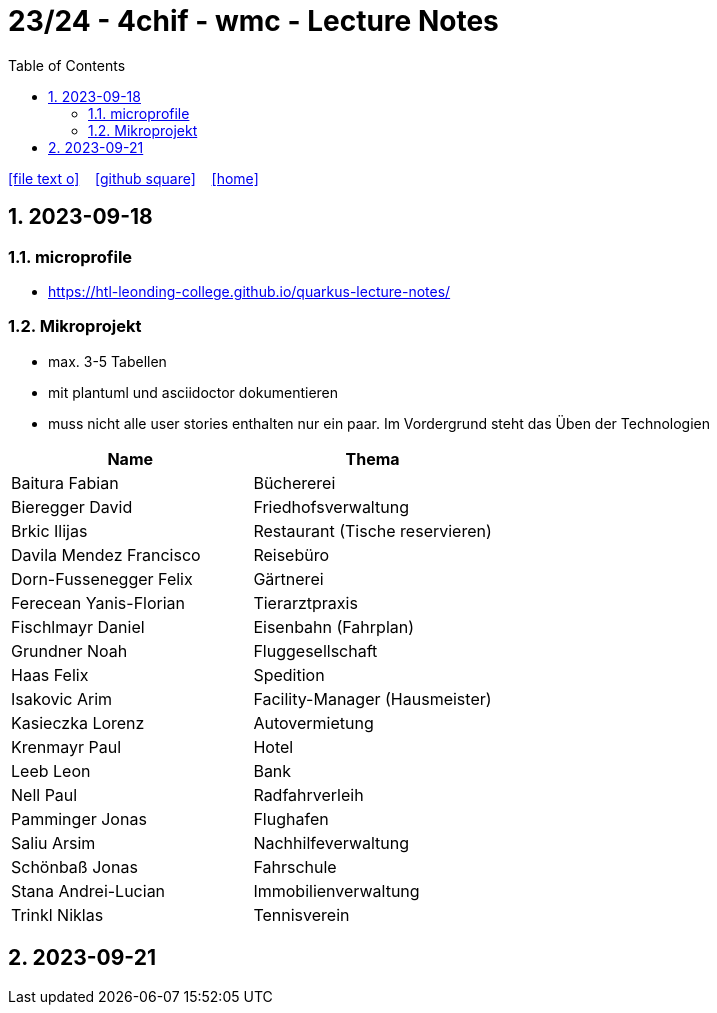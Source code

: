 = 23/24 - 4chif - wmc - Lecture Notes
ifndef::imagesdir[:imagesdir: images]
:icons: font
:experimental:
:sectnums:
:toc:
ifdef::backend-html5[]

// https://fontawesome.com/v4.7.0/icons/
icon:file-text-o[link=https://github.com/2324-4chif-wmc/2324-4chif-wmc-lecture-notes/main/asciidocs/{docname}.adoc] ‏ ‏ ‎
icon:github-square[link=https://github.com/2324-4chif-wmc/2324-4chif-wmc-lecture-notes] ‏ ‏ ‎
icon:home[link=http://edufs.edu.htl-leonding.ac.at/~t.stuetz/hugo/2021/01/lecture-notes/]
endif::backend-html5[]

== 2023-09-18

=== microprofile

* https://htl-leonding-college.github.io/quarkus-lecture-notes/


=== Mikroprojekt

* max. 3-5 Tabellen
* mit plantuml und asciidoctor dokumentieren
* muss nicht alle user stories enthalten nur ein paar. Im Vordergrund steht das Üben der Technologien

|===
|Name |Thema


|Baitura Fabian
|Büchererei

|Bieregger David
|Friedhofsverwaltung

|Brkic Ilijas
|Restaurant (Tische reservieren)

|Davila Mendez Francisco
|Reisebüro

|Dorn-Fussenegger Felix
|Gärtnerei

|Ferecean Yanis-Florian
|Tierarztpraxis

|Fischlmayr Daniel
|Eisenbahn (Fahrplan)

|Grundner Noah
|Fluggesellschaft

|Haas Felix
|Spedition

|Isakovic Arim
|Facility-Manager (Hausmeister)

|Kasieczka Lorenz
|Autovermietung

|Krenmayr Paul
|Hotel

|Leeb Leon
|Bank

|Nell Paul
|Radfahrverleih

|Pamminger Jonas
|Flughafen

|Saliu Arsim
|Nachhilfeverwaltung

|Schönbaß Jonas
|Fahrschule

|Stana Andrei-Lucian
|Immobilienverwaltung

|Trinkl Niklas
|Tennisverein

|===



== 2023-09-21




